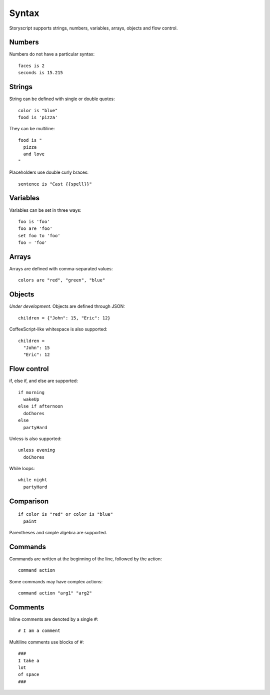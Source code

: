 Syntax
=======
Storyscript supports strings, numbers, variables, arrays, objects and flow control.


Numbers
########
Numbers do not have a particular syntax::

    faces is 2
    seconds is 15.215


Strings
#######
String can be defined with single or double quotes::

    color is "blue"
    food is 'pizza'


They can be multiline::

    food is "
      pizza
      and love
    "

Placeholders use double curly braces::

    sentence is "Cast {{spell}}"


Variables
##########
Variables can be set in three ways::

    foo is 'foo'
    foo are 'foo'
    set foo to 'foo'
    foo = 'foo'

Arrays
#######
Arrays are defined with comma-separated values::

    colors are "red", "green", "blue"

Objects
#######
`Under development`. Objects are defined through JSON::

    children = {"John": 15, "Eric": 12}

CoffeeScript-like whitespace is also supported::

    children =
      "John": 15
      "Eric": 12


Flow control
#############
if, else if, and else are supported::

    if morning
      wakeUp
    else if afternoon
      doChores
    else
      partyHard

Unless is also supported::

    unless evening
      doChores

While loops::

    while night
      partyHard

Comparison
##########
::

    if color is "red" or color is "blue"
      paint

Parentheses and simple algebra are supported.


Commands
########
Commands are written at the beginning of the line, followed by the action::

    command action

Some commands may have complex actions::

    command action "arg1" "arg2"

Comments
#########
Inline comments are denoted by a single `#`::

    # I am a comment

Multiline comments use blocks of #::

    ###
    I take a
    lot
    of space
    ###
